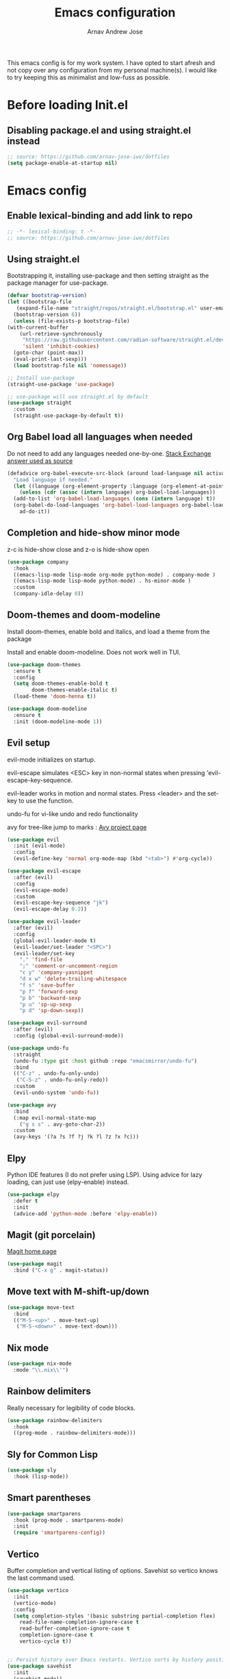 #+title: Emacs configuration
#+author: Arnav Andrew Jose

This emacs config is for my work system.
I have opted to start afresh and not copy over any
configuration from my personal machine(s).
I would like to try keeping this as minimalist and
low-fuss as possible.

* Before loading Init.el
  :PROPERTIES:
  :header-args: :tangle ~/.emacs.d/early-init.el
  :END:

** Disabling package.el and using straight.el instead
  #+begin_src emacs-lisp
    ;; source: https://github.com/arnav-jose-iwx/dotfiles
    (setq package-enable-at-startup nil)
  #+end_src


* Emacs config
  :PROPERTIES:
  :header-args: :tangle ~/.emacs.d/init.el
  :END:

** Enable lexical-binding and add link to repo
#+begin_src  emacs-lisp
  ;; -*- lexical-binding: t -*-
  ;; source: https://github.com/arnav-jose-iwx/dotfiles
#+end_src

** Using straight.el

Bootstrapping it, installing use-package and then
setting straight as the package manager for use-package.

  #+begin_src emacs-lisp
    (defvar bootstrap-version)
    (let ((bootstrap-file
	   (expand-file-name "straight/repos/straight.el/bootstrap.el" user-emacs-directory))
	  (bootstrap-version 6))
      (unless (file-exists-p bootstrap-file)
	(with-current-buffer
	    (url-retrieve-synchronously
	     "https://raw.githubusercontent.com/radian-software/straight.el/develop/install.el"
	     'silent 'inhibit-cookies)
	  (goto-char (point-max))
	  (eval-print-last-sexp)))
      (load bootstrap-file nil 'nomessage))

    ;; Install use-package
    (straight-use-package 'use-package)

    ;; use-package will use straight.el by default
    (use-package straight
      :custom
      (straight-use-package-by-default t))
  #+end_src

** Org Babel load all languages when needed
Do not need to add any languages needed one-by-one.
[[https://emacs.stackexchange.com/questions/20577/org-babel-load-all-languages-on-demand][Stack Exchange answer used as source]]
#+begin_src emacs-lisp
  (defadvice org-babel-execute-src-block (around load-language nil activate)
    "Load language if needed."
    (let ((language (org-element-property :language (org-element-at-point))))
      (unless (cdr (assoc (intern language) org-babel-load-languages))
	(add-to-list 'org-babel-load-languages (cons (intern language) t))
	(org-babel-do-load-languages 'org-babel-load-languages org-babel-load-languages))
      ad-do-it))
#+end_src
** Completion and hide-show minor mode
z-c is hide-show close and z-o is hide-show open
#+begin_src emacs-lisp
  (use-package company
    :hook
    ((emacs-lisp-mode lisp-mode org-mode python-mode) . company-mode )
    ((emacs-lisp-mode lisp-mode python-mode) . hs-minor-mode )
    :custom
    (company-idle-delay 0))
#+end_src
** Doom-themes and doom-modeline
Install doom-themes, enable bold and italics, and load a theme from the package

Install and enable doom-modeline. Does not work well in TUI.
#+begin_src emacs-lisp
(use-package doom-themes
  :ensure t
  :config
  (setq doom-themes-enable-bold t
        doom-themes-enable-italic t)
  (load-theme 'doom-henna t))
  
(use-package doom-modeline
  :ensure t
  :init (doom-modeline-mode 1))
#+end_src
** Evil setup
evil-mode initializes on startup.

evil-escape simulates <ESC> key in non-normal states
when pressing 'evil-escape-key-sequence.

evil-leader works in motion and normal states.
Press <leader> and the set-key to use the function.

undo-fu for vi-like undo and redo functionality

avy for tree-like jump to marks : [[https://github.com/abo-abo/avy][Avy project page]] 
#+begin_src  emacs-lisp
  (use-package evil
    :init (evil-mode)
    :config
    (evil-define-key 'normal org-mode-map (kbd "<tab>") #'org-cycle))

  (use-package evil-escape
    :after (evil)
    :config
    (evil-escape-mode)
    :custom
    (evil-escape-key-sequence "jk")
    (evil-escape-delay 0.2))

  (use-package evil-leader
    :after (evil)
    :config
    (global-evil-leader-mode t)
    (evil-leader/set-leader "<SPC>")
    (evil-leader/set-key
      "." 'find-file
      ";" 'comment-or-uncomment-region
      "c y" 'company-yasnippet
      "d x w" 'delete-trailing-whitespace
      "f s" 'save-buffer
      "p f" 'forward-sexp
      "p b" 'backward-sexp
      "p u" 'sp-up-sexp
      "p d" 'sp-down-sexp))

  (use-package evil-surround
    :after (evil)
    :config (global-evil-surround-mode))

  (use-package undo-fu
    :straight
    (undo-fu :type git :host github :repo "emacsmirror/undo-fu")
    :bind
    (("C-z" . undo-fu-only-undo)
     ("C-S-z" . undo-fu-only-redo))
    :custom
    (evil-undo-system 'undo-fu))

  (use-package avy  
    :bind
    (:map evil-normal-state-map
	  ("g s s" . avy-goto-char-2))
    :custom
    (avy-keys '(?a ?s ?f ?j ?k ?l ?z ?x ?c)))
#+end_src

** Elpy
Python IDE features (I do not prefer using LSP). Using advice for lazy loading, can just use (elpy-enable) instead.
#+begin_src emacs-lisp
(use-package elpy
  :defer t
  :init
  (advice-add 'python-mode :before 'elpy-enable))
#+end_src
** Magit (git porcelain)
[[https://magit.vc][Magit home page]]

#+begin_src emacs-lisp
  (use-package magit
    :bind ("C-x g" . magit-status))
#+end_src
** Move text with M-shift-up/down
#+begin_src emacs-lisp
  (use-package move-text
    :bind
    (("M-S-<up>" . move-text-up)
     ("M-S-<down>" . move-text-down)))
#+end_src
** Nix mode
#+begin_src emacs-lisp
  (use-package nix-mode
    :mode "\\.nix\\'")
#+end_src
** Rainbow delimiters
Really necessary for legibility of code blocks.
#+begin_src emacs-lisp
  (use-package rainbow-delimiters
    :hook
    ((prog-mode . rainbow-delimiters-mode)))
#+end_src
** Sly for Common Lisp
#+begin_src emacs-lisp
  (use-package sly
    :hook (lisp-mode))
#+end_src
** Smart parentheses
#+begin_src emacs-lisp
(use-package smartparens
  :hook (prog-mode . smartparens-mode)
  :init
  (require 'smartparens-config))
#+end_src

** Vertico
Buffer completion and vertical listing of options.
Savehist so vertico knows the last command used.
#+begin_src emacs-lisp
  (use-package vertico
    :init
    (vertico-mode)
    :config 
    (setq completion-styles '(basic substring partial-completion flex)
	  read-file-name-completion-ignore-case t
	  read-buffer-completion-ignore-case t
	  completion-ignore-case t
	  vertico-cycle t))


  ;; Persist history over Emacs restarts. Vertico sorts by history position.
  (use-package savehist
    :init
    (savehist-mode))
#+end_src
** Yaml mode
#+begin_src emacs-lisp
  (use-package yaml-mode
    :bind (:map yaml-mode-map
		("C-m" . newline-and-indent))
    :mode "\\.y(a)?ml\\'")
#+end_src
** Yasnippets
#+begin_src emacs-lisp
  (use-package yasnippet
    :hook (prog-mode . yas-minor-mode))

  (use-package yasnippet-snippets)
#+end_src
** General emacs configuration
Removing menu bar, toolbar and scroll bar, which I don't really use, and binding C-x C-b to ibuffer, which is really pretty and nice.
#+begin_src emacs-lisp
  (use-package emacs
    :init
    (put 'dired-find-alternate-file 'disabled nil)
    ;; Add prompt indicator to `completing-read-multiple'.
    ;; We display [CRM<separator>], e.g., [CRM,] if the separator is a comma.
    (defun crm-indicator (args)
      (cons (format "[CRM%s] %s"
		    (replace-regexp-in-string
		     "\\`\\[.*?]\\*\\|\\[.*?]\\*\\'" ""
		     crm-separator)
		    (car args))
	    (cdr args)))
    (advice-add #'completing-read-multiple :filter-args #'crm-indicator)

    ;; Do not allow the cursor in the minibuffer prompt
    (setq minibuffer-prompt-properties
	  '(read-only t cursor-intangible t face minibuffer-prompt))
    (add-hook 'minibuffer-setup-hook #'cursor-intangible-mode)
    (add-hook 'eshell-mode-hook (lambda () (display-line-numbers-mode 0)))
    (add-hook 'org-agenda-mode-hook (lambda () (display-line-numbers-mode 0)))
    ;; (add-hook 'pdf-view-mode-hook (lambda () (display-line-numbers-mode 0)))

    (setq enable-recursive-minibuffers t)
    (setq-default use-short-answers t)

    :config
    (setq org-agenda-files (list (expand-file-name "org-agenda" "~/Documents")))
    (windmove-default-keybindings)
    (global-set-key (kbd "C-x C-b") 'ibuffer)
    (global-display-line-numbers-mode)
    (menu-bar-mode -1)
    (scroll-bar-mode -1)
    (tool-bar-mode -1))
#+end_src
